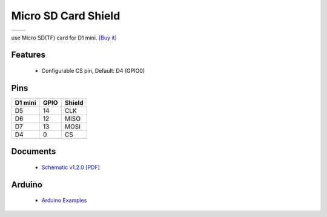 Micro SD Card Shield
===========================

==================  ==================  
 |TOP_IMG|_           |BOTTOM_IMG|_  
==================  ==================

.. |TOP_IMG| image:: ../_static/d1_shields/sd_v1.2.0_1_16x16.jpg
.. _TOP_IMG: ../_static/d1_shields/sd_v1.2.0_1_16x16.jpg

.. |BOTTOM_IMG| image:: ../_static/d1_shields/sd_v1.2.0_2_16x16.jpg
.. _BOTTOM_IMG: ../_static/d1_shields/sd_v1.2.0_2_16x16.jpg

use Micro SD(TF) card for D1 mini.
`[Buy it]`_

.. _[Buy it]: http://www.aliexpress.com/store/product/Micro-SD-Shield-for-WeMos-D1-mini-TF/1331105_32578362865.html

Features
---------------------

  * Configurable CS pin, Default: D4 (GPIO0)

Pins
----------------------

===========    ===========    ===========
**D1 mini**    **GPIO**       **Shield**
D5             14             CLK
D6             12             MISO
D7             13             MOSI
D4             0              CS
===========    ===========    ===========



Documents
-----------------------

  * `Schematic v1.2.0 [PDF]`_


.. _Schematic v1.2.0 [PDF]: ../_static/files/sch_microsd_v1.2.0.pdf




Arduino
------------------------

  * `Arduino Examples`_



.. _Arduino Examples: https://github.com/wemos/D1_mini_Examples/tree/master/examples/04.Shields/Micro_SD_Shield

   








